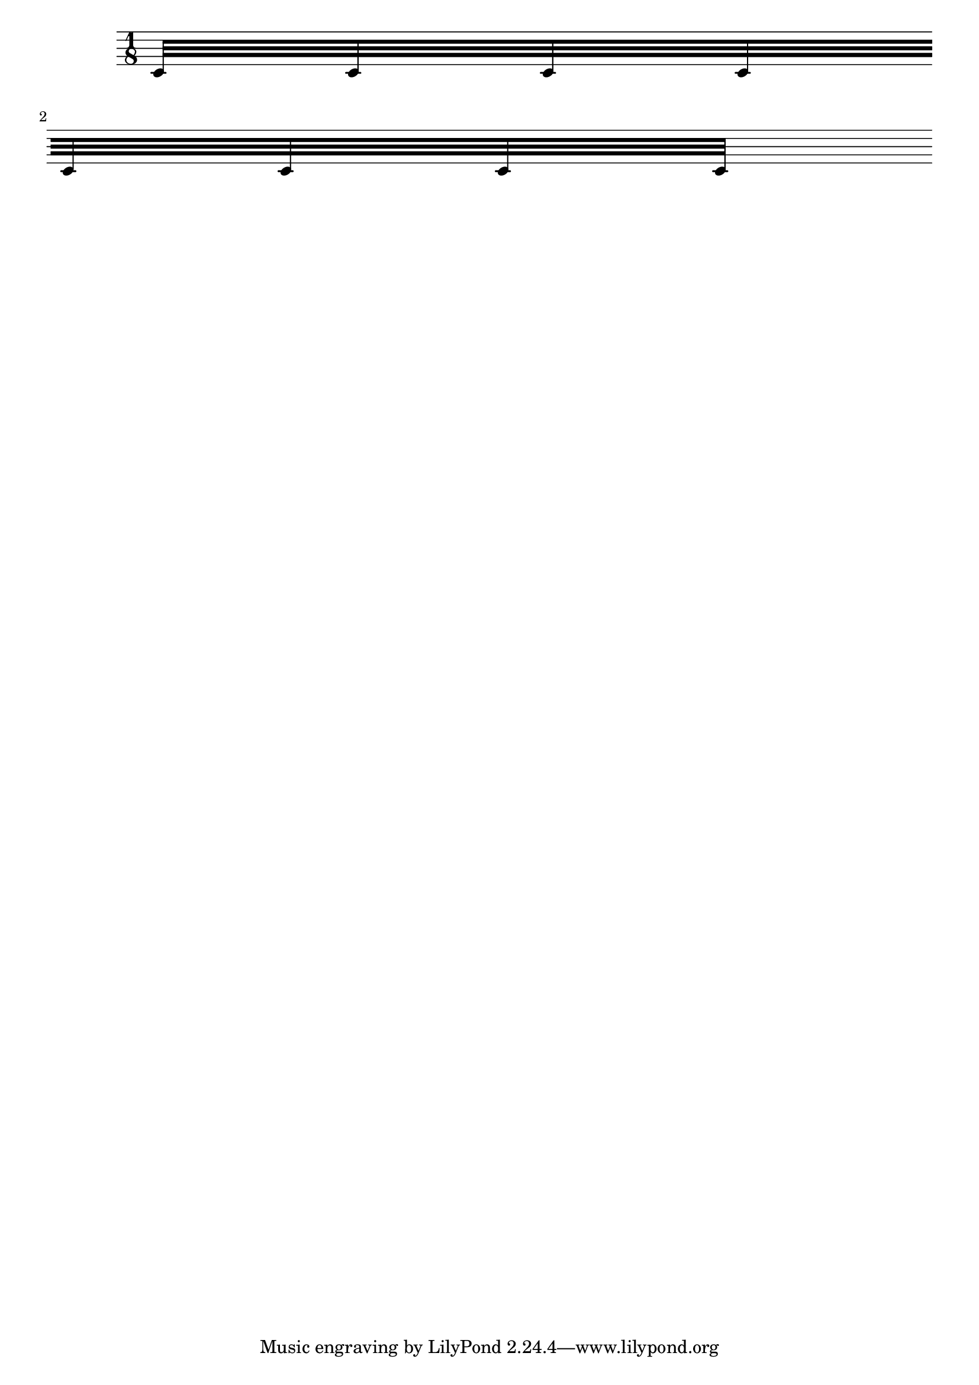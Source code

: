 \header
{
  texidoc = "Broken beams have sane endings even if grobs
  are not present at the broken end. "

}

\version "2.23.10"

\new Staff \with {
   \remove Bar_engraver
   \remove Clef_engraver
   \override Beam.breakable = ##t
} {
   \time 1/8
   c'32 [
   c'32
   c'32
   c'32
   \break
   c'32
   c'32
   c'32
   c'32 ]
}
